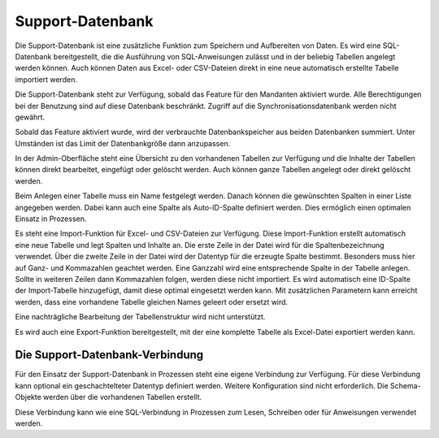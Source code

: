 ﻿Support-Datenbank
=================

Die Support-Datenbank ist eine zusätzliche Funktion zum Speichern und Aufbereiten von Daten.
Es wird eine SQL-Datenbank bereitgestellt, die die Ausführung von SQL-Anweisungen zulässt und in der beliebig Tabellen angelegt werden können.
Auch können Daten aus Excel- oder CSV-Dateien direkt in eine neue automatisch erstellte Tabelle importiert werden.

Die Support-Datenbank steht zur Verfügung, sobald das Feature für den Mandanten aktiviert wurde.
Alle Berechtigungen bei der Benutzung sind auf diese Datenbank beschränkt.
Zugriff auf die Synchronisationsdatenbank werden nicht gewährt.

Sobald das Feature aktiviert wurde, wird der verbrauchte Datenbankspeicher aus beiden Datenbanken summiert.
Unter Umständen ist das Limit der Datenbankgröße dann anzupassen.

In der Admin-Oberfläche steht eine Übersicht zu den vorhandenen Tabellen zur Verfügung und die Inhalte der Tabellen können direkt bearbeitet, eingefügt oder gelöscht werden.
Auch können ganze Tabellen angelegt oder direkt gelöscht werden.

Beim Anlegen einer Tabelle muss ein Name festgelegt werden.
Danach können die gewünschten Spalten in einer Liste angegeben werden.
Dabei kann auch eine Spalte als Auto-ID-Spalte definiert werden.
Dies ermöglich einen optimalen Einsatz in Prozessen.

Es steht eine Import-Funktion für Excel- und CSV-Dateien zur Verfügung. Diese Import-Funktion erstellt automatisch eine neue Tabelle und legt Spalten und Inhalte an.
Die erste Zeile in der Datei wird für die Spaltenbezeichnung verwendet.
Über die zweite Zeile in der Datei wird der Datentyp für die erzeugte Spalte bestimmt.
Besonders muss hier auf Ganz- und Kommazahlen geachtet werden. Eine Ganzzahl wird eine entsprechende Spalte in der Tabelle anlegen.
Sollte in weiteren Zeilen dann Kommazahlen folgen, werden diese nicht importiert.
Es wird automatisch eine ID-Spalte der Import-Tabelle hinzugefügt, damit diese optimal eingesetzt werden kann.
Mit zusätzlichen Parametern kann erreicht werden, dass eine vorhandene Tabelle gleichen Names geleert oder ersetzt wird.


Eine nachträgliche Bearbeitung der Tabellenstruktur wird nicht unterstützt.

Es wird auch eine Export-Funktion bereitgestellt, mit der eine komplette Tabelle als Excel-Datei exportiert werden kann.

Die Support-Datenbank-Verbindung
--------------------------------

Für den Einsatz der Support-Datenbank in Prozessen steht eine eigene Verbindung zur Verfügung.
Für diese Verbindung kann optional ein geschachtelteter Datentyp definiert werden.
Weitere Konfiguration sind nicht erforderlich.
Die Schema-Objekte werden über die vorhandenen Tabellen erstellt.

Diese Verbindung kann wie eine SQL-Verbindung in Prozessen zum Lesen, Schreiben oder für Anweisungen verwendet werden.